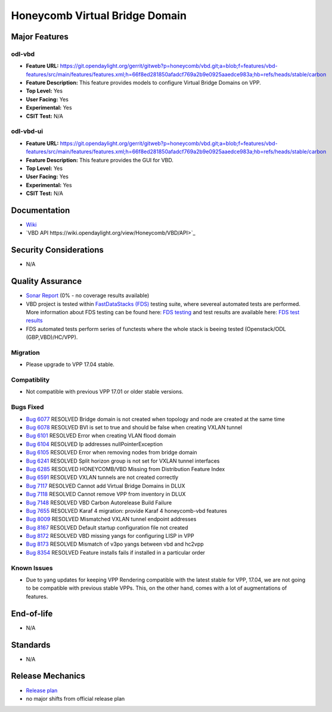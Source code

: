 ===============================
Honeycomb Virtual Bridge Domain
===============================

Major Features
==============

odl-vbd
------------------

* **Feature URL:** https://git.opendaylight.org/gerrit/gitweb?p=honeycomb/vbd.git;a=blob;f=features/vbd-features/src/main/features/features.xml;h=66f8ed281850afadcf769a2b9e0925aaedce983a;hb=refs/heads/stable/carbon
* **Feature Description:**  This feature provides models to configure Virtual Bridge Domains on VPP.
* **Top Level:** Yes
* **User Facing:** Yes
* **Experimental:** Yes
* **CSIT Test:** N/A

odl-vbd-ui
------------------

* **Feature URL:** https://git.opendaylight.org/gerrit/gitweb?p=honeycomb/vbd.git;a=blob;f=features/vbd-features/src/main/features/features.xml;h=66f8ed281850afadcf769a2b9e0925aaedce983a;hb=refs/heads/stable/carbon
* **Feature Description:**  This feature provides the GUI for VBD.
* **Top Level:** Yes
* **User Facing:** Yes
* **Experimental:** Yes
* **CSIT Test:** N/A


Documentation
=============

* `Wiki <https://wiki.opendaylight.org/view/Honeycomb/VBD>`_
* `VBD API https://wiki.opendaylight.org/view/Honeycomb/VBD/API>`_

Security Considerations
=======================

* N/A

Quality Assurance
=================

* `Sonar Report <https://sonar.opendaylight.org/overview?id=68028>`_ (0% - no coverage results available)
* VBD project is tested within `FastDataStacks (FDS) <https://wiki.opnfv.org/display/fds/FastDataStacks+Home>`_ testing suite, where severeal automated
  tests are performed. More information about FDS testing can be found here:
  `FDS testing <https://wiki.opnfv.org/display/fds/FDS+Testing>`_ and test
  results are available here: `FDS test results <http://testresults.opnfv.org/reporting/functest/release/danube/index-status-apex.html>`_
* FDS automated tests perform series of functests where the whole stack is
  beeing tested (Openstack/ODL (GBP,VBD)/HC/VPP).

Migration
---------

* Please upgrade to VPP 17.04 stable.

Compatiblity
------------

* Not compatible with previous VPP 17.01 or older stable versions.

Bugs Fixed
----------

* `Bug 6077 <https://bugs.opendaylight.org/show_bug.cgi?id=6077>`_	RESOLVED	Bridge domain is not created when topology and node are created at the same time
* `Bug 6078 <https://bugs.opendaylight.org/show_bug.cgi?id=6078>`_	RESOLVED	BVI is set to true and should be false when creating VXLAN tunnel
* `Bug 6101 <https://bugs.opendaylight.org/show_bug.cgi?id=6101>`_	RESOLVED	Error when creating VLAN flood domain
* `Bug 6104 <https://bugs.opendaylight.org/show_bug.cgi?id=6104>`_	RESOLVED	Ip addresses nullPointerException
* `Bug 6105 <https://bugs.opendaylight.org/show_bug.cgi?id=6105>`_	RESOLVED	Error when removing nodes from bridge domain
* `Bug 6241 <https://bugs.opendaylight.org/show_bug.cgi?id=6241>`_	RESOLVED	Split horizon group is not set for VXLAN tunnel interfaces
* `Bug 6285 <https://bugs.opendaylight.org/show_bug.cgi?id=6285>`_	RESOLVED	HONEYCOMB/VBD Missing from Distribution Feature Index
* `Bug 6591 <https://bugs.opendaylight.org/show_bug.cgi?id=6591>`_	RESOLVED	VXLAN tunnels are not created correctly
* `Bug 7117 <https://bugs.opendaylight.org/show_bug.cgi?id=7117>`_	RESOLVED	Cannot add Virtual Bridge Domains in DLUX
* `Bug 7118 <https://bugs.opendaylight.org/show_bug.cgi?id=7118>`_	RESOLVED	Cannot remove VPP from inventory in DLUX
* `Bug 7148 <https://bugs.opendaylight.org/show_bug.cgi?id=7148>`_	RESOLVED	VBD Carbon Autorelease Build Failure
* `Bug 7655 <https://bugs.opendaylight.org/show_bug.cgi?id=7655>`_	RESOLVED	Karaf 4 migration: provide Karaf 4 honeycomb-vbd features
* `Bug 8009 <https://bugs.opendaylight.org/show_bug.cgi?id=8009>`_	RESOLVED	Mismatched VXLAN tunnel endpoint addresses
* `Bug 8167 <https://bugs.opendaylight.org/show_bug.cgi?id=8167>`_	RESOLVED	Default startup configuration file not created
* `Bug 8172 <https://bugs.opendaylight.org/show_bug.cgi?id=8172>`_	RESOLVED	VBD missing yangs for configuring LISP in VPP
* `Bug 8173 <https://bugs.opendaylight.org/show_bug.cgi?id=8173>`_	RESOLVED	Mismatch of v3po yangs between vbd and hc2vpp
* `Bug 8354 <https://bugs.opendaylight.org/show_bug.cgi?id=8354>`_	RESOLVED	Feature installs fails if installed in a particular order


Known Issues
------------

* Due to yang updates for keeping VPP Rendering compatible with the latest
  stable for VPP, 17.04, we are not going to be compatible with previous stable
  VPPs. This, on the other hand, comes with a lot of augmentations of features.

End-of-life
===========

* N/A

Standards
=========

* N/A

Release Mechanics
=================

* `Release plan <https://wiki.opendaylight.org/view/Honeycomb/VBD/Carbon/Release_Plan>`_
* no major shifts from official release plan
